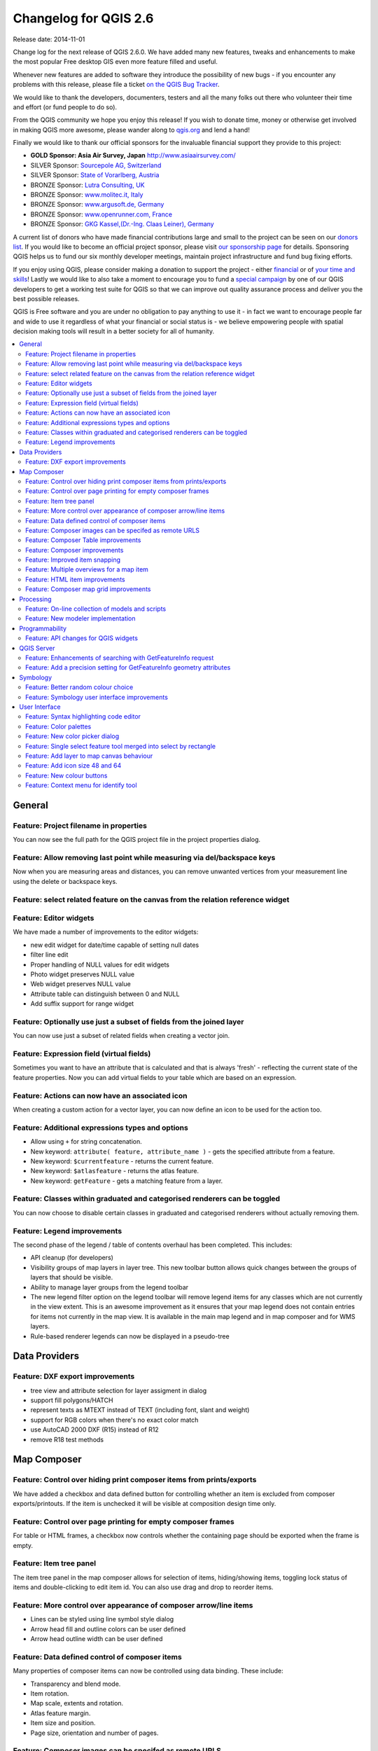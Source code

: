 .. _changelog26:

Changelog for QGIS 2.6
======================

Release date: 2014-11-01

Change log for the next release of QGIS 2.6.0. We have added many new
features, tweaks and enhancements to make the most popular Free desktop
GIS even more feature filled and useful.

Whenever new features are added to software they introduce the
possibility of new bugs - if you encounter any problems with this
release, please file a ticket `on the QGIS Bug Tracker <http://hub.qgis.org>`_.

We would like to thank the developers, documenters, testers and all the
many folks out there who volunteer their time and effort (or fund people
to do so).

From the QGIS community we hope you enjoy this release! If you wish to
donate time, money or otherwise get involved in making QGIS more
awesome, please wander along to `qgis.org <https://qgis.org>`_ and lend a
hand!

Finally we would like to thank our official sponsors for the invaluable
financial support they provide to this project:

-  **GOLD Sponsor: Asia Air Survey, Japan** http://www.asiaairsurvey.com/
-  SILVER Sponsor: `Sourcepole AG, Switzerland <http://www.sourcepole.com/>`_
-  SILVER Sponsor: `State of Vorarlberg, Austria <http://www.vorarlberg.at/>`_
-  BRONZE Sponsor: `Lutra Consulting, UK <http://www.lutraconsulting.co.uk/>`_
-  BRONZE Sponsor: `www.molitec.it, Italy <http://www.molitec.it/>`_
-  BRONZE Sponsor: `www.argusoft.de, Germany <http://www.argusoft.de>`_
-  BRONZE Sponsor: `www.openrunner.com, France <http://www.openrunner.com>`_
-  BRONZE Sponsor: `GKG Kassel,(Dr.-Ing. Claas Leiner), Germany <http://www.eschenlaub.de/>`_

A current list of donors who have made financial contributions large and
small to the project can be seen on our `donors
list <https://qgis.org/en/site/about/sponsorship.html#list-of-donors>`_.
If you would like to become an official project sponsor, please visit
`our sponsorship
page <https://qgis.org/en/site/about/sponsorship.html#sponsorship>`_ for
details. Sponsoring QGIS helps us to fund our six monthly developer
meetings, maintain project infrastructure and fund bug fixing efforts.

If you enjoy using QGIS, please consider making a donation to support
the project - either
`financial <https://qgis.org/en/site/getinvolved/donations.html>`_ or of
`your time and skills <https://qgis.org/en/site/getinvolved/index.html>`_! Lastly we
would like to also take a moment to encourage you to fund a `special
campaign <http://blog.vitu.ch/10102014-1046/crowdfunding-initiative-automated-testing>`_
by one of our QGIS developers to get a working test suite for QGIS so
that we can improve out quality assurance process and deliver you the
best possible releases.

QGIS is Free software and you are under no obligation to pay anything to
use it - in fact we want to encourage people far and wide to use it
regardless of what your financial or social status is - we believe
empowering people with spatial decision making tools will result in a
better society for all of humanity.

.. contents::
   :local:

General
-------

Feature: Project filename in properties
~~~~~~~~~~~~~~~~~~~~~~~~~~~~~~~~~~~~~~~

You can now see the full path for the QGIS project file in the project
properties dialog.

.. figure:: images/entries/8662dc4a69298f603dd9038d1199ab16fd25f786.png
   :align: center
   :alt:

Feature: Allow removing last point while measuring via del/backspace keys
~~~~~~~~~~~~~~~~~~~~~~~~~~~~~~~~~~~~~~~~~~~~~~~~~~~~~~~~~~~~~~~~~~~~~~~~~

Now when you are measuring areas and distances, you can remove unwanted
vertices from your measurement line using the delete or backspace keys.

.. figure:: images/entries/ed471908937cb068e2f004e7b3311f2bdf307042.png
   :align: center
   :alt:

Feature: select related feature on the canvas from the relation reference widget
~~~~~~~~~~~~~~~~~~~~~~~~~~~~~~~~~~~~~~~~~~~~~~~~~~~~~~~~~~~~~~~~~~~~~~~~~~~~~~~~

Feature: Editor widgets
~~~~~~~~~~~~~~~~~~~~~~~

We have made a number of improvements to the editor widgets:

-  new edit widget for date/time capable of setting null dates
-  filter line edit
-  Proper handling of NULL values for edit widgets
-  Photo widget preserves NULL value
-  Web widget preserves NULL value
-  Attribute table can distinguish between 0 and NULL
-  Add suffix support for range widget

.. figure:: images/entries/78fd27b2cf736f37bdf97694a5018f29c609c6cb.png
   :align: center
   :alt:

Feature: Optionally use just a subset of fields from the joined layer
~~~~~~~~~~~~~~~~~~~~~~~~~~~~~~~~~~~~~~~~~~~~~~~~~~~~~~~~~~~~~~~~~~~~~

You can now use just a subset of related fields when creating a vector
join.

.. figure:: images/entries/14023cf2ee768960d9c4a43da6e2a1624d10b3c3.png
   :align: center
   :alt:

Feature: Expression field (virtual fields)
~~~~~~~~~~~~~~~~~~~~~~~~~~~~~~~~~~~~~~~~~~

Sometimes you want to have an attribute that is calculated and that is
always 'fresh' - reflecting the current state of the feature properties.
Now you can add virtual fields to your table which are based on an
expression.

.. figure:: images/entries/5fe53ad54b8d0cf8b7a22b90e733a421bb929506.png
   :align: center
   :alt:

Feature: Actions can now have an associated icon
~~~~~~~~~~~~~~~~~~~~~~~~~~~~~~~~~~~~~~~~~~~~~~~~

When creating a custom action for a vector layer, you can now define an
icon to be used for the action too.

.. figure:: images/entries/e7bd5b306e3a72cc111a81f86a053b42679aa2f8.png
   :align: center
   :alt:

Feature: Additional expressions types and options
~~~~~~~~~~~~~~~~~~~~~~~~~~~~~~~~~~~~~~~~~~~~~~~~~

-  Allow using ``+`` for string concatenation.
-  New keyword: ``attribute( feature, attribute_name )`` - gets the
   specified attribute from a feature.
-  New keyword: ``$currentfeature`` - returns the current feature.
-  New keyword: ``$atlasfeature`` - returns the atlas feature.
-  New keyword: ``getFeature`` - gets a matching feature from a layer.

.. figure:: images/entries/e2e079bec87be65ccc97055251fc2544be91aaab.png
   :align: center
   :alt:

Feature: Classes within graduated and categorised renderers can be toggled
~~~~~~~~~~~~~~~~~~~~~~~~~~~~~~~~~~~~~~~~~~~~~~~~~~~~~~~~~~~~~~~~~~~~~~~~~~

You can now choose to disable certain classes in graduated and
categorised renderers without actually removing them.

.. figure:: images/entries/84d11c6d978775d92f6a1902092795735d1f32b3.png
   :align: center
   :alt:

Feature: Legend improvements
~~~~~~~~~~~~~~~~~~~~~~~~~~~~

The second phase of the legend / table of contents overhaul has been
completed. This includes:

-  API cleanup (for developers)
-  Visibility groups of map layers in layer tree. This new toolbar
   button allows quick changes between the groups of layers that should
   be visible.
-  Ability to manage layer groups from the legend toolbar
-  The new legend filter option on the legend toolbar will remove legend
   items for any classes which are not currently in the view extent.
   This is an awesome improvement as it ensures that your map legend
   does not contain entries for items not currently in the map view. It
   is available in the main map legend and in map composer and for WMS
   layers.
-  Rule-based renderer legends can now be displayed in a pseudo-tree

.. figure:: images/entries/363048a7d08ac76d35463abbef514c65031922e7.png
   :align: center
   :alt:

Data Providers
--------------

Feature: DXF export improvements
~~~~~~~~~~~~~~~~~~~~~~~~~~~~~~~~

-  tree view and attribute selection for layer assigment in dialog
-  support fill polygons/HATCH
-  represent texts as MTEXT instead of TEXT (including font, slant and
   weight)
-  support for RGB colors when there's no exact color match
-  use AutoCAD 2000 DXF (R15) instead of R12
-  remove R18 test methods

.. figure:: images/entries/4f615505e3fd6ec0b619278e42ecc5a3e79ac827.png
   :align: center
   :alt:

Map Composer
------------

Feature: Control over hiding print composer items from prints/exports
~~~~~~~~~~~~~~~~~~~~~~~~~~~~~~~~~~~~~~~~~~~~~~~~~~~~~~~~~~~~~~~~~~~~~

We have added a checkbox and data defined button for controlling whether
an item is excluded from composer exports/printouts. If the item is
unchecked it will be visible at composition design time only.

.. figure:: images/entries/f334447d13ee49a6c4c5cb4322e3f12824643416.png
   :align: center
   :alt:

Feature: Control over page printing for empty composer frames
~~~~~~~~~~~~~~~~~~~~~~~~~~~~~~~~~~~~~~~~~~~~~~~~~~~~~~~~~~~~~

For table or HTML frames, a checkbox now controls whether the containing
page should be exported when the frame is empty.

.. figure:: images/entries/1500ba6abdf5b314c760ebfc63e460731dcc5110.png
   :align: center
   :alt:

Feature: Item tree panel
~~~~~~~~~~~~~~~~~~~~~~~~

The item tree panel in the map composer allows for selection of items,
hiding/showing items, toggling lock status of items and double-clicking
to edit item id. You can also use drag and drop to reorder items.

.. figure:: images/entries/52b70bdf87d21a13c00798458bab6347dddd7910.png
   :align: center
   :alt:

Feature: More control over appearance of composer arrow/line items
~~~~~~~~~~~~~~~~~~~~~~~~~~~~~~~~~~~~~~~~~~~~~~~~~~~~~~~~~~~~~~~~~~

-  Lines can be styled using line symbol style dialog
-  Arrow head fill and outline colors can be user defined
-  Arrow head outline width can be user defined

.. figure:: images/entries/49757b3cc09839edb8af38f1cb1317458f279110.png
   :align: center
   :alt:

Feature: Data defined control of composer items
~~~~~~~~~~~~~~~~~~~~~~~~~~~~~~~~~~~~~~~~~~~~~~~

Many properties of composer items can now be controlled using data
binding. These include:

-  Transparency and blend mode.
-  Item rotation.
-  Map scale, extents and rotation.
-  Atlas feature margin.
-  Item size and position.
-  Page size, orientation and number of pages.

.. figure:: images/entries/9f321489cd9c90eb4d66e577680fc5467756e58e.png
   :align: center
   :alt:

Feature: Composer images can be specifed as remote URLS
~~~~~~~~~~~~~~~~~~~~~~~~~~~~~~~~~~~~~~~~~~~~~~~~~~~~~~~

Picture items in the map composer now support remote urls as a picture
source. This source can also be data defined.

.. figure:: images/entries/05cd7008c231df3b3af874753b840669a605cb0f.png
   :align: center
   :alt:

Feature: Composer Table improvements
~~~~~~~~~~~~~~~~~~~~~~~~~~~~~~~~~~~~

-  You can now set table header and content font colors.
-  Tables can now be split across multiple frames, allowing their
   content to be distributed over columns or over different pages.
-  Added option show headers on first frame, all frames, or no frames.
-  Allow manual control of column widths.
-  New options for table source, including current atlas feature and
   child features from a relation.
-  Choice of behaviour for empty tables, include hiding the entire
   table, showing empty cells, or displaying a set message in the table
   body.
-  Added a checkbox to filter table features to those which intersect
   the current atlas feature.
-  Added checkbox to remove duplicate rows from table.

Note that tables in existing projects are not automatically updated to
the new table format which supports these features, and tables must be
readded to a composition for the new settings to appear.

.. figure:: images/entries/9ccb75b2110daf0c95a3fba31ac18144c1345f0e.png
   :align: center
   :alt:

Feature: Composer improvements
~~~~~~~~~~~~~~~~~~~~~~~~~~~~~~

The map composer (used to prepare printable map compositions) has
received a number of improvements in QGIS 2.6.

-  You can now change the secondary fill color for scalebars
-  Holding shift while drawing line/arrow items constrains drawing to
   horizontal, vertical or 45 degree angles
-  Holding shift while drawing other new items constrains them to
   squares, holding alt causes item to be drawn from the center
-  Right click no longer locks/unlocks items, this is now handled by the
   new items panel. Locked items can no longer be selected from the
   composer canvas, allowing for interaction with items below them.
-  Holding alt while pressing cursor keys results in a 1px movement for
   items
-  Removed the destructive 'Load from template' menu item, replace with
   a new non-destructive 'Add items from template' action

.. figure:: images/entries/a7267ed637121bc9be70c5fa0afd2a63f9790bc7.png
   :align: center
   :alt:

Feature: Improved item snapping
~~~~~~~~~~~~~~~~~~~~~~~~~~~~~~~

Snapping thresholds are now set in pixels, allowing for finer movement
and resizing of items when zoomed in to a composition.
Items within a group are no longer used for auto snap lines.

.. figure:: images/entries/8e43479380c28942345f3d9500dd956bd13f43e8.png
   :align: center
   :alt:

Feature: Multiple overviews for a map item
~~~~~~~~~~~~~~~~~~~~~~~~~~~~~~~~~~~~~~~~~~

Sometimes it is useful to be able to show more than one overview frame
for a map frame. For example if you want to show where your map is in
local, regional and global context, using multiple overview maps can
help you to achieve this. As of QGIS 2.6 you can now achieve this by
assigning as many maps as you like to the 'overview' role in your
composition.

.. figure:: images/entries/88b55cc5f5e7cfb62486fe3b4867b7133ae66953.png
   :align: center
   :alt:

Feature: HTML item improvements
~~~~~~~~~~~~~~~~~~~~~~~~~~~~~~~

There are a number of useful new options for the HTML composer item:

-  Option for manual entry of HTML source
-  QGIS expressions within HTML source can be evaluated prior to
   rendering HTML content
-  Data defined URL for HTML source
-  Allow for creating a user stylesheet to override HTML styles

.. figure:: images/entries/7ed388f0c775b738648b2bd6eb6be0a75fa5816a.png
   :align: center
   :alt:

Feature: Composer map grid improvements
~~~~~~~~~~~~~~~~~~~~~~~~~~~~~~~~~~~~~~~

-  You can now have multiple grids with different properties.
-  You can mix reprojected grids and Lat/Long grids.
-  You can use standard QGIS symbology grid lines etc.
-  There is a new frame/annotations only grid style. Selecting this
   style causes only the frame and annotations to be drawn, with no grid
   lines or other markings over the map.
-  There are now options for controlling which side of a map item the
   frame is drawn on.
-  There are new tick styles for frames, with inner ticks, outer ticks
   and both inner and outer tick options.
-  We have made improvements to grid annotations, including many new
   formats for annotations.
-  Grid annotations now use the typographically correct prime and double
   prime symbols for grid annotations.

.. figure:: images/entries/eeb61d7da3d3f95283b1bb47545cbdff9cc334ae.png
   :align: center
   :alt:

Processing
----------

Feature: On-line collection of models and scripts
~~~~~~~~~~~~~~~~~~~~~~~~~~~~~~~~~~~~~~~~~~~~~~~~~

Models and scripts can be downloaded from the online collection and
installed directly from the Processing interface. The collection will be
expanded with new scripts and models provided by Processing users.

.. figure:: images/entries/23e357ca0e559a33a7872206b306c0b1fbdb4b7d.png
   :align: center
   :alt:

Feature: New modeler implementation
~~~~~~~~~~~~~~~~~~~~~~~~~~~~~~~~~~~

The modeler has been rewritten, and now provides extra functionality
such as allowing nested models with no depth limit. Models are now
stored as JSON files. Backwards compatibility is kept, so all models can
still be used. You can also now drag and drop items from the inputs and
algorithms onto the modeler graph.

.. figure:: images/entries/72bb8beaf97133424d1e68da67ae6fe79ea6faf6.png
   :align: center
   :alt:

Programmability
---------------

Feature: API changes for QGIS widgets
~~~~~~~~~~~~~~~~~~~~~~~~~~~~~~~~~~~~~

In order to normalise the naming of QGIS widgets, some minor API changes
have been made. Almost all edit widgets were renamed by adding "Wrapper"
at the end of their names. In particular this concerns:

-  QgsCheckboxWidget -> QgsCheckboxWidgetWrapper
-  QgsClassificationWidget -> QgsClassificationWidgetWrapper
-  QgsColorWidget -> QgsColorWidgetWrapper
-  QgsEnumerationWidget -> QgsEnumerationWidgetWrapper
-  QgsFilenameWidget -> QgsFilenameWidgetWrapper
-  QgsHiddenWidget -> QgsHiddenWidgetWrapper
-  QgsPhotoWidget -> QgsPhotoWidgetWrapper
-  QgsRangeWidget -> QgsRangeWidgetWrapper
-  QgsTexteditWidget -> QgsTexteditWrapper
-  QgsUniquevalueWidget -> QgsUniquevalueWidgetWrapper
-  QgsUuidWidget -> QgsUuidWidgetWrapper
-  QgsValuemapWidget -> QgsValuemapWidgetWrapper
-  QgsValuerelationWidget -> QgsValuerelationWidgetWrapper
-  QgsWebviewWidget -> QgsWebviewWidgetWrapper

QGIS Server
-----------

Feature: Enhancements of searching with GetFeatureInfo request
~~~~~~~~~~~~~~~~~~~~~~~~~~~~~~~~~~~~~~~~~~~~~~~~~~~~~~~~~~~~~~

https://github.com/qgis/QGIS/commit/8888c5f0c0e0ffdf23453a20addf6abaf125845d

Feature: Add a precision setting for GetFeatureInfo geometry attributes
~~~~~~~~~~~~~~~~~~~~~~~~~~~~~~~~~~~~~~~~~~~~~~~~~~~~~~~~~~~~~~~~~~~~~~~

Symbology
---------

Feature: Better random colour choice
~~~~~~~~~~~~~~~~~~~~~~~~~~~~~~~~~~~~

We have improved the random colour algorithm for classified renderer so
that the colours generated are more visually distinct from each other.

.. figure:: images/entries/ec29c9d6eb23d01b4dbbae32a6e20fe0b1f48198.png
   :align: center
   :alt:

Feature: Symbology user interface improvements
~~~~~~~~~~~~~~~~~~~~~~~~~~~~~~~~~~~~~~~~~~~~~~

-  Where possible, properties of symbol layer are maintained when
   changing symbol layer type.
-  Added an edit button for shapeburst and gradient color ramps.
-  Automatic update of label and neighboring ranges boundaries.
-  Classes are automatically converted from categorised and graduated
   classes when switching to rule based renderer.
-  Added units and number of decimal places to graduated renderer
   labels.
-  Improved responsiveness to changes in color ramp, inverted colour
   ramp, and other options in GUI.
-  Retain symbol when switching between simple, graduated, categorized,
   and other renderers.
-  Improved labelling of StdDev calculation mode.

.. figure:: images/entries/08305d5131c28c45b400662267ff0d174ef9c8ce.png
   :align: center
   :alt:

User Interface
--------------

Feature: Syntax highlighting code editor
~~~~~~~~~~~~~~~~~~~~~~~~~~~~~~~~~~~~~~~~

For python script editors, expression builder, filter window, composer
HTML and CSS editors

.. figure:: images/entries/54b470a064d65d6d65aa66a8feece43ba8cbf6c4.png
   :align: center
   :alt:

Feature: Color palettes
~~~~~~~~~~~~~~~~~~~~~~~

You can now define your own custom color palettes for use in QGIS.

-  Custom user global color palette (in options dialog).
-  Per project color palette (in project properties dialog).
-  Colors are shown in color button menus and new color picker dialog.
-  You can import/export colors to a GPL palette file.

.. figure:: images/entries/a156f408d7a87fc930095c8fd68e9fba0fc0a817.png
   :align: center
   :alt:

Feature: New color picker dialog
~~~~~~~~~~~~~~~~~~~~~~~~~~~~~~~~

There is a new custom QGIS color picker dialog. Features include:
 - Sliders for hue, saturation, value, red, green, blue color
   components.
 - Alpha slider.
 - Option to copy/paste html color codes (in a variety of formats).
 - Before/after color preview, with alpha preview.
 - Interactive 2D color ramp widget.
 - Hue wheel/triangle widget.
 - Editable color palettes, including the ability to create new palettes
   and import/export colors to a GPL palette file.
 - Live color sampler with option to sample over a set radius (OS
   support dependant).
 - Supports interaction with other apps via drag and drop of colors (OS
   support dependant).
 - Option to disable the dialog and use the native picker dialog
   instead.

.. figure:: images/entries/7189c0fe2d1ff3fdc63c531a02f74b5d32b70bfd.png
   :align: center
   :alt:

Feature: Single select feature tool merged into select by rectangle
~~~~~~~~~~~~~~~~~~~~~~~~~~~~~~~~~~~~~~~~~~~~~~~~~~~~~~~~~~~~~~~~~~~

We have merged the single selection tool into the rectangle tool. If you
want to select a single feature, simply enable the rectangle tool and
then single click (rather than dragging a rectangle) a feature.

.. figure:: images/entries/f8a68fcdfcaa59e6162185acb5c92edb9145c881.png
   :align: center
   :alt:

Feature: Add layer to map canvas behaviour
~~~~~~~~~~~~~~~~~~~~~~~~~~~~~~~~~~~~~~~~~~

In many of QGIS' dialogs that generate a new layer, the 'Add layer to
map canvas' checkbox is now checked by default so that the new layer
automatically gets added to the map.

.. figure:: images/entries/f36f5912d2422a439d67b1a743fe81588e709dfb.png
   :align: center
   :alt:

Feature: Add icon size 48 and 64
~~~~~~~~~~~~~~~~~~~~~~~~~~~~~~~~

For those using QGIS on touch devices (or if you just like big, chunky
icons), you can now set the icons up to 64 x 64 pixels in size.

.. figure:: images/entries/3be3f51da2f54a8395f054f757f9fae1948a6103.png
   :align: center
   :alt:

Feature: New colour buttons
~~~~~~~~~~~~~~~~~~~~~~~~~~~

This is probably one of the most useful new features in QGIS 2.6 -
especially if you are involved a lot in cartography work. The colour
button used everywhere in QGIS has been enhanced, with drop down menus,
colour swatches, default colours, etc. Click on the drop down item to
the right of the colour button to see the quick options. Click on the
button to the left of the colour widget to see a standard colour chooser
dialog.

.. figure:: images/entries/54c211513bc86d00a5bce01a17476481937e0fbe.png
   :align: center
   :alt:

Feature: Context menu for identify tool
~~~~~~~~~~~~~~~~~~~~~~~~~~~~~~~~~~~~~~~

When using the identify tool, you can now right click on the canvas to
use the identify tool in context mode. In the menu that appears you can
define which feature types you wish to identify (all all if you like).

.. figure:: images/entries/c395c2ce4964826458a721a8a3f89cb7dc2853b5.png
   :align: center
   :alt:
